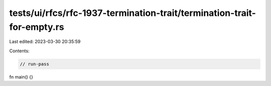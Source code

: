 tests/ui/rfcs/rfc-1937-termination-trait/termination-trait-for-empty.rs
=======================================================================

Last edited: 2023-03-30 20:35:59

Contents:

.. code-block:: rs

    // run-pass
fn main() {}


